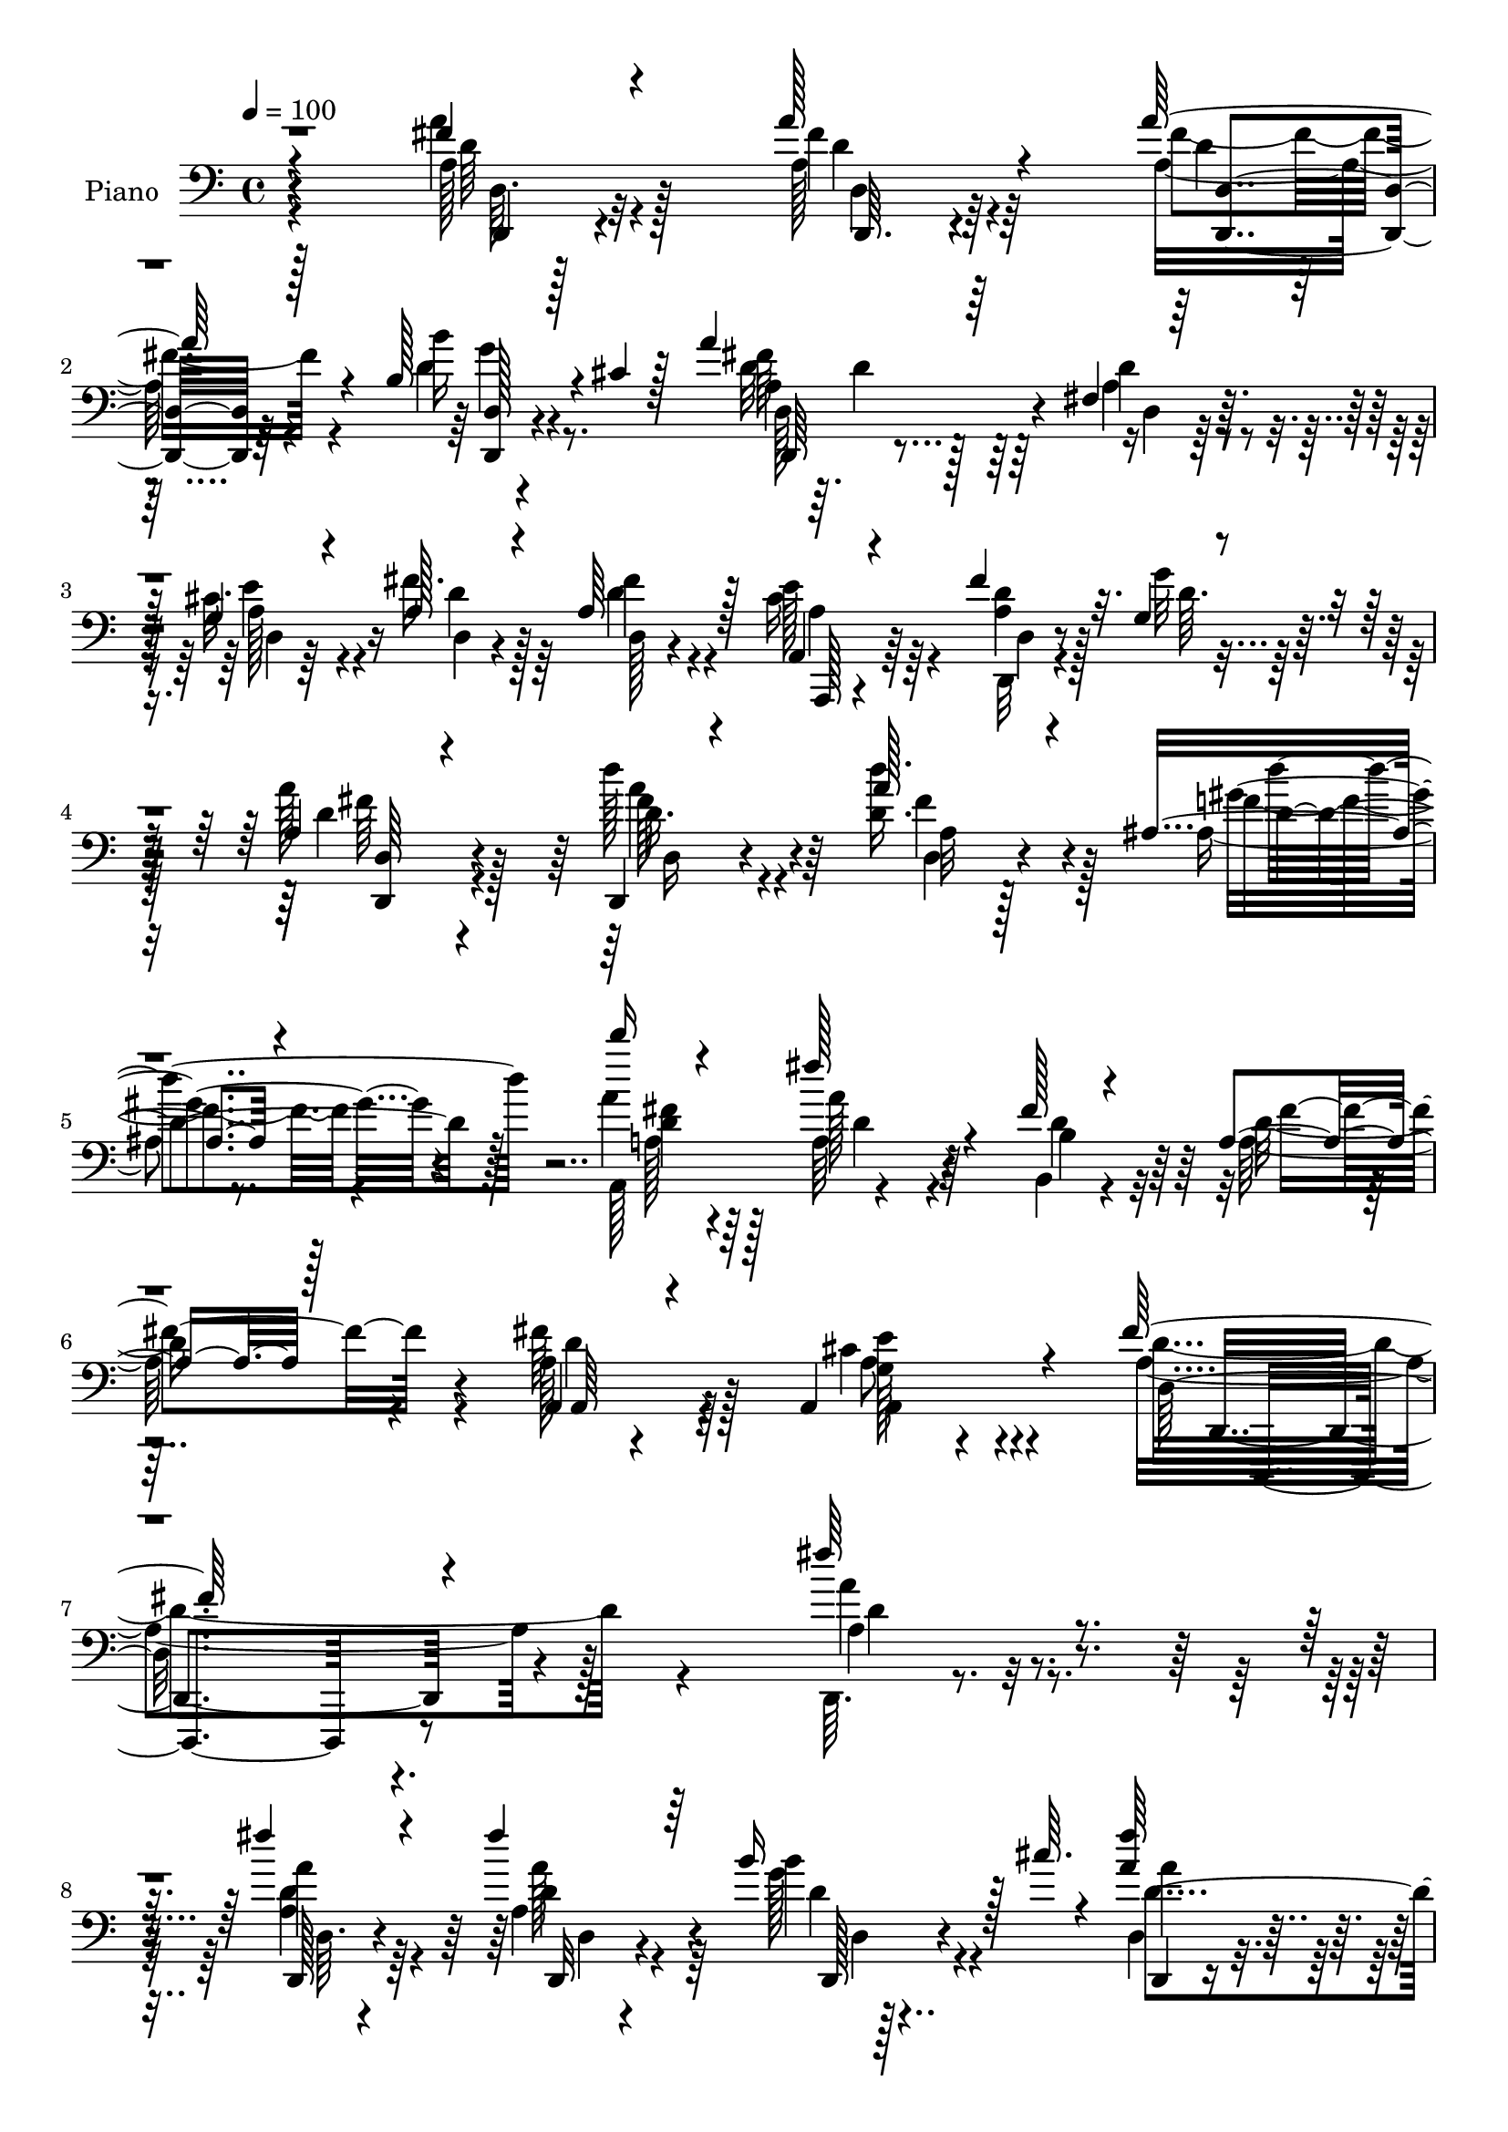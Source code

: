 % Lily was here -- automatically converted by c:/Program Files (x86)/LilyPond/usr/bin/midi2ly.py from mid/002.mid
\version "2.14.0"

\layout {
  \context {
    \Voice
    \remove "Note_heads_engraver"
    \consists "Completion_heads_engraver"
    \remove "Rest_engraver"
    \consists "Completion_rest_engraver"
  }
}

trackAchannelA = {


  \key c \major
    
  \time 4/4 
  

  \key c \major
  
  \tempo 4 = 100 
  
  % [MARKER] AC002     
  
}

trackA = <<
  \context Voice = voiceA \trackAchannelA
>>


trackBchannelA = {
  
  \set Staff.instrumentName = "Piano"
  
}

trackBchannelB = \relative c {
  \voiceThree
  r4*194/96 fis'4*16/96 r4*77/96 a128*7 r4*62/96 a128*9 r4*62/96 b,128*9 
  r4*16/96 cis4*8/96 r128*15 a'4*74/96 r64*17 fis,4*11/96 r64*5 g4*11/96 
  r4*32/96 a128*11 r4*56/96 a64*7 r128*15 a,4*19/96 r4*70/96 fis''4*20/96 
  r32. g,4*11/96 r4*35/96 a4*88/96 r4*98/96 d,,4*14/96 r4*80/96 a'''128*9 
  r4*59/96 ais,4*25/96 r4*68/96 d''16 r4*71/96 fis,128*13 r4*52/96 fis,128*7 
  r4*77/96 a,4*20/96 r128*25 a,4*17/96 r4*89/96 a4*55/96 r4*85/96 fis''64*37 
  r4*139/96 fis'64*5 r4*62/96 fis4*25/96 r4*64/96 fis4*22/96 r64*11 b,16 
  r128*7 cis64. r4*38/96 <fis a, >64*17 
  | % 9
  r64*13 fis,4*23/96 r4*20/96 cis'4*26/96 r4*16/96 fis4*28/96 
  r4*59/96 fis16 r4*65/96 a,,4*20/96 r4*67/96 fis''4*19/96 r128*7 g,4*11/96 
  r16. fis'4*70/96 r4*97/96 g,4*26/96 r128*21 g128*15 r4*40/96 b128*5 
  r128*7 cis4*10/96 r4*35/96 fis128*13 r4*50/96 a,32. r4*67/96 a4*17/96 
  r8. fis'128*9 r4*64/96 fis4*34/96 r128*17 gis,4*31/96 r4*59/96 cis128*29 
  r4*83/96 fis4*31/96 r128*19 fis4*26/96 r4*64/96 fis4*14/96 r4*73/96 fis4*25/96 
  r128*21 fis4*22/96 r4*17/96 d4*14/96 r4*28/96 a'4*41/96 r4*46/96 a4*41/96 
  r128*15 g4*73/96 r4*11/96 fis4*19/96 r4*68/96 fis4*22/96 r4*67/96 fis4*38/96 
  r4*7/96 cis4*11/96 r4*35/96 cis4*77/96 r4*112/96 d'4*28/96 r4*59/96 fis,128*9 
  r4*61/96 gis4*23/96 r64*11 <a d >4*16/96 r4*73/96 a,4*25/96 r128*19 fis128*9 
  r4*62/96 a,4*22/96 r128*23 fis''128*9 r8. g,4*46/96 r128*23 fis4*125/96 
  r4*163/96 fis'4*23/96 r64*11 fis128*5 r128*23 d,4*14/96 r8. b''4*23/96 
  r4*17/96 cis,4*11/96 r4*35/96 a4*94/96 r128*27 fis4*20/96 r4*23/96 g64. 
  r4*31/96 fis'4*32/96 r4*55/96 fis4*32/96 r64*9 a,4*23/96 r4*65/96 fis'4*16/96 
  r4*22/96 g,4*11/96 r128*11 fis4*59/96 r64*19 g,64*5 r4*59/96 g64*7 
  r128*13 b4*43/96 r64*7 d128*33 r4*80/96 fis'64*5 r4*55/96 <b,, b, >32. 
  r4*79/96 fis''4*29/96 r64*9 gis4*37/96 r128*19 cis,4*97/96 r4*83/96 d,,4*13/96 
  r4*74/96 fis''128*9 r32*5 fis4*16/96 r128*23 d,,4*10/96 r4*82/96 fis''128*9 
  r4*13/96 g,4*11/96 r4*29/96 fis r32*5 d'4*19/96 r4*65/96 d4*17/96 
  r64*5 d4*22/96 r32. fis128*11 r128*5 d4*7/96 r4*31/96 fis4*40/96 
  r64 a,128*9 r4*14/96 fis'16. r64. a,4*14/96 r64*5 a128*23 r128*37 d'4*37/96 
  r4*52/96 d,4*28/96 r64*9 ais32. r8. a'4*16/96 r4*73/96 a,4*22/96 
  r32*5 fis4*25/96 r4*65/96 a,4*22/96 r4*67/96 fis''4*23/96 r4*74/96 e128*13 
  r4*76/96 fis,4*134/96 r128*39 fis''128*5 r4*74/96 fis16. r4*49/96 fis,,4*14/96 
  r8. b''4*31/96 r128*19 fis,,4*34/96 r4*149/96 a'16 r4*17/96 cis4*25/96 
  r32. fis128*13 r4*47/96 fis128*7 r128*21 a,,,4*13/96 r64*13 fis'''4*13/96 
  r4*25/96 <g e,, a' >4*13/96 r4*26/96 fis,,4*92/96 r4*86/96 g128*11 
  r4*58/96 g4*16/96 r4*25/96 a32 r4*28/96 b64 r4*31/96 cis32 r4*31/96 d4*47/96 
  r4*44/96 d4*17/96 r4*68/96 a32 r4*73/96 b,16 r4*67/96 fis'''4*20/96 
  r128*21 gis,16 r4*65/96 cis4*86/96 r128*29 fis,4*32/96 r128*17 d,,4*16/96 
  r8. fis'''4*19/96 r8. d,4*13/96 r4*77/96 fis'4*14/96 r4*25/96 g,,32 
  r64*5 a'4*56/96 r4*32/96 d,4*19/96 r4*65/96 b''4*40/96 r4*7/96 b,4*22/96 
  r32. a'4*35/96 r64. a,16 r32. fis'4*46/96 a,16. r64 d4*20/96 
  r4*26/96 cis4*7/96 r4*38/96 a4*62/96 r4*118/96 d,,128*9 r128*21 d'' 
  r4*23/96 ais,128*7 r4*67/96 a,4*20/96 r64*11 a''4*38/96 r4*47/96 fis,4*23/96 
  r128*23 a'4*31/96 r4*59/96 fis'4*19/96 r4*74/96 cis128*9 r4*80/96 fis,128*45 
  r4*131/96 fis4*20/96 r4*68/96 d,,,4*11/96 r64*13 fis''128*5 r8. d4*20/96 
  r128*7 cis'4*10/96 r16. d,,,128*5 r128*25 d''4*10/96 r4*77/96 d'128*11 
  r4*7/96 cis4*23/96 r4*19/96 a128*9 r4*59/96 fis'4*71/96 r4*13/96 a,,4*28/96 
  r32*5 fis''4*17/96 r4*20/96 a,4*14/96 r64*5 a4*79/96 r4*91/96 g,,16 
  r64*11 d'''4*46/96 r16. b,4*11/96 r4*29/96 cis,32 r4*32/96 d4*19/96 
  r4*71/96 a''4*20/96 r4*64/96 fis'128*17 r16. fis8. r4*20/96 fis16. 
  r128*15 gis4*38/96 r4*52/96 a,,,4*44/96 r4*142/96 fis'''128*9 
  r32*5 d,4*19/96 r64*11 fis'128*5 r4*70/96 d,,4*10/96 r4*76/96 d'32 
  r4*28/96 g4*10/96 r4*34/96 a4*38/96 r4*50/96 fis4*16/96 r4*70/96 g4*32/96 
  r4*50/96 fis128*5 r8. d128*5 r4*70/96 fis'4*29/96 r32. e32 r4*29/96 cis4*83/96 
  r4*97/96 d,128*9 r4*64/96 a''4*28/96 r4*58/96 gis128*11 r4*56/96 d128*7 
  r4*74/96 a4*26/96 r4*62/96 fis4*25/96 r4*74/96 a,4*32/96 r64*11 gis'4*32/96 
  r4*85/96 cis4*59/96 r4*106/96 fis,4*446/96 
}

trackBchannelBvoiceB = \relative c {
  \voiceFour
  r4*194/96 a''4*20/96 r128*25 a,128*5 r4*67/96 a32. r4*71/96 d4*14/96 
  r4*82/96 d32 r64. d4*53/96 r64*17 a4*26/96 r4*14/96 cis32. r4*25/96 fis16. 
  r64*9 d4*31/96 r4*55/96 cis16 r64*11 <d a >4*17/96 r128*7 g32 
  r128*11 a128*33 r128*29 d128*13 r4*55/96 <d, d' >16. r128*17 ais4*20/96 
  r8. a'4*28/96 r4*68/96 a,64*5 r4*61/96 b,4*19/96 r4*79/96 a'128*11 
  r4*61/96 fis'64*5 r4*77/96 cis4*43/96 r4*97/96 a4*226/96 r128*45 d,,64. 
  r4*83/96 <d'' a >4*23/96 r64*11 a4*22/96 r64*11 g'128*7 r4*71/96 d,4*82/96 
  r4*98/96 d'64*5 r4*13/96 e4*19/96 r4*23/96 a,128*7 r64*11 a4*20/96 
  r4*68/96 cis128*11 r4*55/96 d,128*5 r4*25/96 g'4*13/96 r4*34/96 fis,4*59/96 
  r4*109/96 g,32. r8. b'4*29/96 r4*10/96 a4*28/96 r128*5 b'4*22/96 
  r32*5 a16. r4*52/96 fis4*23/96 r4*64/96 d,4*14/96 r4*74/96 b4*22/96 
  r4*70/96 b'4*26/96 r4*58/96 e,4*20/96 r4*70/96 a,4*74/96 r4 a'4*28/96 
  r32*5 a16 r64*11 a32 r128*25 d32 r4*77/96 d4*20/96 r32. g128*5 
  r128*9 fis4*29/96 r4*58/96 d4*25/96 r4*61/96 b'128*23 r128*5 a 
  r8. a,4*14/96 r4*77/96 a,32. r4*25/96 e''32 r4*34/96 a,,4*83/96 
  r128*35 fis''4*29/96 r4*58/96 d'4*35/96 r4*53/96 ais,,4*25/96 
  r4*64/96 d'128*7 r4*68/96 fis4*55/96 r4*31/96 b,128*11 r64*9 a16 
  r64*11 a,,32. r4*80/96 cis''4*56/96 r32*5 a64*21 r4*163/96 a128*7 
  r64*11 a32. r64*11 fis'128*5 r4*71/96 b,4*25/96 r4*61/96 fis'4 
  r4*83/96 a,4*22/96 r32. e'4*20/96 r4*20/96 a,4*29/96 r4*58/96 d,32 
  r4*73/96 cis'128*9 r4*62/96 a4*16/96 r128*7 g'4*13/96 r4*32/96 a,4*64/96 
  r4*109/96 g4*31/96 r32*5 b4*34/96 r128 a,128*11 r4*13/96 b''4*31/96 
  r128 cis,,4*41/96 r64 fis'4*46/96 r4*43/96 <a fis >4*40/96 r4*50/96 a,16 
  r4*61/96 fis' r16. d4*17/96 r64*11 gis,4*22/96 r8. a'4*92/96 
  r128*29 fis64*5 r4*58/96 <d a >4*23/96 r4*64/96 a4*13/96 r4*73/96 d,128*5 
  r4*77/96 d'4*19/96 r4*19/96 g4*17/96 r4*23/96 a128*13 r128*17 fis4*61/96 
  r4*23/96 d,4*19/96 r4*68/96 a''128*13 r4*47/96 d,4*35/96 r4*53/96 a,32. 
  r128*23 cis'4*74/96 r4*107/96 d4*31/96 r4*58/96 a'128*7 r4*61/96 ais,4*17/96 
  r8. fis''4*20/96 r128*23 fis4*35/96 r4*49/96 b,,128*7 r128*23 fis''4*34/96 
  r64*9 b,4*20/96 r4*76/96 cis4*40/96 r128*25 d4*140/96 r4*112/96 d,4*10/96 
  r64*13 a''128*13 r4*47/96 a32. r4*67/96 b4*35/96 r64*9 d,,4*19/96 
  r4*163/96 d''4*31/96 r4*11/96 e4*23/96 r4*20/96 d,,,128*5 r4*71/96 d'''4*19/96 
  r4*65/96 cis64*5 r32*5 a128*5 r4*64/96 a'4*97/96 r128*27 b,128*11 
  r128*19 d4*49/96 r4*34/96 b'4*31/96 r8 a,4*46/96 r4*44/96 a32. 
  r64*11 a4*16/96 r4*70/96 b128*7 r4*70/96 d4*14/96 r128*23 gis128*11 
  r4*56/96 a,,4*58/96 r64*19 fis''16. r4*50/96 fis16 r4*62/96 a,4*16/96 
  r4*74/96 fis'128*7 r128*23 a,128*5 r16 <a g' >4*14/96 r4*28/96 fis,4*80/96 
  r4*8/96 a'128*9 r4*58/96 d,4*13/96 r4*73/96 fis'128*13 r8 d64*9 
  r128*11 fis4*23/96 r4*23/96 <a, e' >4*10/96 r4*35/96 a,128*21 
  r4*118/96 d''4*46/96 r4*44/96 d,,4*13/96 r8. ais,16 r4*64/96 d''16 
  r4*62/96 fis4*68/96 r4*19/96 b,,,4*22/96 r4*68/96 d''4*35/96 
  r4*56/96 a4*14/96 r4*79/96 a,,4*20/96 r128*29 d''32*11 r4*133/96 a4*25/96 
  r128*21 d,,,4*19/96 r8. fis''4*31/96 r4*55/96 d4*13/96 r4*74/96 d,,4*23/96 
  r64*11 fis'4*11/96 r4*77/96 a128*9 r4*14/96 a4*22/96 r32. fis'4*34/96 
  r4*53/96 d,4*14/96 r4*70/96 a,4*19/96 r128*23 d4*13/96 r4*23/96 g''128*5 
  r64*5 a4*82/96 r4*88/96 g,,4*22/96 r4*67/96 b''4*47/96 r16. b,,,4*10/96 
  r4*31/96 cis'64. r128*11 d4*23/96 r4*67/96 a''4*22/96 r128*21 d,,4*17/96 
  r4*70/96 b64*7 r4*50/96 b'4*26/96 r4*55/96 gis64*5 r4*59/96 a'4*130/96 
  r128*19 d,,,4*14/96 r8. fis''4*28/96 r4*58/96 a,4*14/96 r4*70/96 a4*17/96 
  r128*23 fis'4*17/96 r16 a,32 r4*32/96 fis16 r128*21 a4*23/96 
  r128*21 b4*35/96 r8 a'4*31/96 r4*56/96 d,,,64*5 r4*55/96 a'32. 
  r4*29/96 a'4*11/96 r64*5 a,4*70/96 r4*110/96 d,4*17/96 r4*73/96 fis''4*32/96 
  r4*55/96 ais,32. r4*70/96 fis'4*22/96 r4*73/96 a4*37/96 r4*53/96 b,4*32/96 
  r64*11 d64*5 r4*68/96 a,,4*17/96 r4*100/96 a'4*32/96 r4*133/96 <d d' >32*37 
}

trackBchannelBvoiceC = \relative c {
  \voiceTwo
  r128*65 a'128*5 r4*79/96 fis'4*16/96 r64*11 fis4*22/96 r4*67/96 b16 
  r8. a,4*71/96 r128*35 d4*28/96 r4*13/96 e r4*31/96 d r128*19 fis4*40/96 
  r4*46/96 e128*11 r4*58/96 d,,32 r4*26/96 d''64. r16. d4*92/96 
  r4*94/96 d16. r4*58/96 a32 r128*25 f'4*26/96 r4*65/96 a,,128*33 
  r4*89/96 b'4*37/96 r32*5 d16. r4*58/96 a128*11 r128*25 a,4*20/96 
  r4*119/96 d'4*230/96 r4*131/96 a4*28/96 r4*64/96 a'4*25/96 r4*65/96 d,4*16/96 
  r4*71/96 b'4*22/96 r4*70/96 a4*91/96 r64*15 a,128*9 r4*16/96 g4*7/96 
  r4*35/96 d'4*22/96 r4*65/96 d,4*11/96 r4*76/96 e'16. r4*53/96 d4*16/96 
  r16 d,4*7/96 r128*13 a'64*11 r64*17 b128*9 r4*64/96 d4*28/96 
  r64*9 d4*14/96 r4*67/96 d4*38/96 r128*17 d,64. r4*77/96 fis'4*19/96 
  r4*70/96 d4*22/96 r128*23 d4*35/96 r4*49/96 gis4*38/96 r4*52/96 a4*82/96 
  r4*88/96 d,4*29/96 r4*59/96 d4*25/96 r64*11 d4*11/96 r128*25 a4*14/96 
  r64*19 g4*11/96 r64*5 d'128*11 r64*9 fis4*34/96 r4*53/96 d,4*19/96 
  r4*152/96 d128*5 r128*25 d'64*5 r32*5 a4*79/96 r4*109/96 d,4*16/96 
  r4*71/96 d128*7 r64*11 d''128*15 r4*44/96 a,,64*17 r4*73/96 d'4*40/96 
  r8 fis4*25/96 r4*65/96 d16 r4*74/96 e4*52/96 r4*64/96 d,,,4*118/96 
  r4*170/96 a''''4*22/96 r4*65/96 a4*19/96 r4*65/96 a,4*16/96 r8. g4*13/96 
  r8. d4*76/96 r4*103/96 d'4*16/96 r16 a32 r128*9 d4*31/96 r4*56/96 d4*28/96 
  r4*58/96 a,32. r4*71/96 d'4*13/96 r4*25/96 d,64 r4*37/96 a''4*67/96 
  r32*9 b,128*9 r128*21 b'4*37/96 r128*15 b,4*35/96 r4*47/96 a'4*41/96 
  r4*47/96 d,,,64*19 r4*62/96 b''4*47/96 r4*49/96 b4*19/96 r4*64/96 e,,4*35/96 
  r32*5 a,4*70/96 r4*109/96 d''4*29/96 r4*59/96 d,,4*16/96 r4*71/96 d''32 
  r4*73/96 fis128*11 r128*33 d32 r128*9 fis4*29/96 r32*5 a64*13 
  r64 g4*43/96 r4*47/96 d,64. r128*25 fis4*11/96 r4*76/96 d'4*32/96 
  r4*56/96 e32*7 r4 fis4*35/96 r64*9 d'4*25/96 r4*58/96 
  | % 28
  d4*32/96 r4*56/96 d,128*7 r128*23 d4*17/96 r4*68/96 b4*32/96 
  r128*19 a128*9 r4*61/96 a,4*14/96 r4*82/96 a4*16/96 r128*33 a'128*45 
  r128*39 d'4*10/96 r64*13 d,,,4*11/96 r4*11/96 d'''4*10/96 r64*9 d4*13/96 
  r4*71/96 d4*38/96 r128*17 d,16 r4*203/96 a'128*5 r4*25/96 a4*31/96 
  r4*55/96 a128*7 r4*64/96 e4*19/96 r4*71/96 d'4*13/96 r4*65/96 a4*100/96 
  r64*13 g,,4*106/96 r4*67/96 b''128*11 r4*46/96 d,,128*35 r4*70/96 d4*11/96 
  r4*74/96 b'4*28/96 r128*21 b'32. r64*11 b,128*5 r4*73/96 a'4*77/96 
  r4 d,,4*23/96 r128*21 fis'32 r4*74/96 d'4*16/96 r4*74/96 d4*16/96 
  r4*74/96 d32 r128*9 d,,64. r128*11 a'''128*15 r4*43/96 a128*9 
  r128*19 g4*44/96 r4*43/96 d4*41/96 r4*46/96 d,4*8/96 r4*79/96 a,32. 
  r8. cis''4*70/96 r4*112/96 d,,,4*14/96 r128*25 a''''4*25/96 r4*61/96 f4*25/96 
  r4*62/96 fis4*25/96 r4*62/96 a,,,4*17/96 r128*23 b''4*29/96 r4*62/96 a,,128*7 
  r128*23 d''4*20/96 r4*73/96 g,4*29/96 r64*13 a4*136/96 r4*130/96 d,4*14/96 
  r128*25 a'4*50/96 r4*40/96 d,,32 r4*73/96 b'4*29/96 r4*59/96 a128*19 
  r4*160/96 e'4*23/96 r32. d,4*23/96 r4*64/96 d,4*25/96 r32*5 cis''4*50/96 
  r16. d4*17/96 r128*7 e4*7/96 r16. d32*7 r4*86/96 b128*11 r4*56/96 g'8 
  r4*35/96 b4*34/96 r128*17 a128*13 r4*50/96 d,4*16/96 r4*68/96 a4*31/96 
  r4*56/96 d4*67/96 r4*26/96 d4*34/96 r4*47/96 <e,, e, >4*14/96 
  r4*74/96 cis''4*133/96 r64*9 d4*26/96 r4*61/96 d,,4*19/96 r4*67/96 d''32 
  r4*71/96 fis128*7 r64*11 d128*5 r4*25/96 g4*13/96 r4*31/96 a4*37/96 
  r128*17 d,4*25/96 r32*5 d4*37/96 r4*47/96 d,4*19/96 r4*68/96 fis'4*23/96 
  r4*61/96 d16 r16 cis4*8/96 r4*32/96 a,,128*25 r128*35 d'''4*46/96 
  r128*15 d,,32. r4*68/96 ais4*22/96 r4*67/96 d''128*5 r4*79/96 fis,4*47/96 
  r4*43/96 d4*40/96 r4*58/96 a4*34/96 r4*64/96 fis'4*37/96 r4*80/96 e4*59/96 
  r4*106/96 a,4*445/96 
}

trackBchannelBvoiceD = \relative c {
  r4*197/96 d'64 r128*29 d4*11/96 r4*71/96 d4*10/96 r4*80/96 g4*20/96 
  r4*74/96 fis64*13 r64*17 d,4*8/96 r64*5 a'128*7 r16 d,4*14/96 
  r4*73/96 d128*5 r4*71/96 a,128*5 r4*76/96 d'4*11/96 r8. fis'64*15 
  r4*95/96 fis128*13 r4*55/96 d,4*13/96 r4*74/96 gis'4*31/96 r4*61/96 <fis d >4*29/96 
  r64*11 a128*11 r4*59/96 d,4*44/96 r64*9 fis4*35/96 r4*59/96 d4*29/96 
  r64*13 <g, e' >128*15 r4*95/96 d16*9 r4. a''4*29/96 r4*64/96 d,,,128*5 
  r4*74/96 a'''128*7 r4*67/96 d,4*10/96 r128*27 d4*104/96 r64*13 d,4*22/96 
  r128*7 a'4*16/96 r4*28/96 d,4*10/96 r4*74/96 d'4*17/96 r4*71/96 a4*28/96 
  r32*5 a4*17/96 r4*23/96 d4*11/96 r4*35/96 a'4*68/96 r4*101/96 b4*29/96 
  r4*61/96 b4*32/96 r4*50/96 g4*17/96 r4*65/96 d,32 r4*76/96 a''4*20/96 
  r4*68/96 d,4*13/96 r4*74/96 b4*25/96 r4*67/96 b,128*7 r128*21 e'4*34/96 
  r4*55/96 e128*29 r32*7 d,128*5 r4*73/96 d,32 r4*295/96 d'4*7/96 
  r4*32/96 fis4*23/96 r4*64/96 d4*16/96 r4*70/96 d'4*20/96 r4*152/96 d4*19/96 
  r8. a4*16/96 r8. e'4*83/96 r128*35 d4*26/96 r4*61/96 d4*35/96 
  r4*53/96 f32. r4*71/96 fis4*19/96 r4*70/96 d4*19/96 r4*67/96 b,4*22/96 
  r4*65/96 d'4*28/96 r4*62/96 a4*28/96 r4*71/96 a,,64*7 r4*73/96 d128*43 
  r4*160/96 d'64 r128*27 d4*10/96 r4*74/96 d'32 r128*25 g4*19/96 
  r4*67/96 d,,4*71/96 r4*110/96 d'4*8/96 r4*29/96 cis'128*5 r4*29/96 d,64. 
  r4*73/96 a'64*5 r4*56/96 e'128*11 r4*56/96 d,4*14/96 r16 d'4*10/96 
  r128*11 fis128*23 r4*106/96 b4*28/96 r128*21 d,4*28/96 r4*53/96 d16. 
  r4*46/96 a4*64/96 r4*25/96 a16. r64*9 d4*31/96 r4*55/96 d4*52/96 
  r64*21 e4*37/96 r4*58/96 a,4*89/96 r4*91/96 d,64. r4*79/96 d128*5 
  r4*74/96 d4*4/96 r4*79/96 a'128*5 r4*155/96 d64*5 r4*143/96 b'128*15 
  r4*131/96 d,,4*10/96 r4*76/96 a'128*7 r4*68/96 a,4*76/96 r4*103/96 a''128*9 
  r4*61/96 fis4*26/96 r4*58/96 f4*20/96 r4*67/96 a,128*11 r128*19 a'4*28/96 
  r128*19 d,4*34/96 r4*56/96 d128*9 r4*61/96 a,,32 r4*83/96 g''4*38/96 
  r64*13 d,4*139/96 r4*112/96 a'''4*14/96 r4*74/96 d32 r128*25 d,4*11/96 
  r4*73/96 b4*14/96 r4*74/96 a4*35/96 r4*233/96 d'4*32/96 r4*56/96 d,64. 
  r4*73/96 a128*7 r128*23 d,4*16/96 r128*21 fis''128*33 r4*79/96 b128*11 
  r4*56/96 b, r4*28/96 g'4*29/96 r4*50/96 a4*37/96 r4*52/96 fis4*20/96 
  r4*65/96 d4*16/96 r4*70/96 d4*26/96 r4*65/96 b,,4*11/96 r8. e4*17/96 
  r8. <a'' a,,, > r64*17 a,4*32/96 r64*9 a64. r4*77/96 d,4*8/96 
  r4*80/96 a'4*17/96 r4*74/96 a,32 r128*23 d'128*15 r64*7 d4*29/96 
  r4*55/96 d4*47/96 r4*44/96 d,,4*10/96 r4*73/96 d4*19/96 r4*68/96 a''4*20/96 
  r4*71/96 e'4*77/96 r4*104/96 <fis d >4*46/96 r4*43/96 fis64*5 
  r4*56/96 gis4*31/96 r128*19 d'4*17/96 r128*23 a,,16. r4*50/96 d'4*38/96 
  r4*53/96 fis16. r4*55/96 a,,,4*14/96 r4*79/96 e'''4*26/96 r128*27 d,,,64*21 
  r4*139/96 d4*16/96 r4*73/96 fis''64*9 r16. a,4*23/96 r4*62/96 g'4*43/96 
  r128*15 a64*17 r32*13 d,128*9 r32*5 d4*31/96 r64*9 a64*13 r64. d,32 
  r4*68/96 fis'4*86/96 r32*7 b4*37/96 r4*52/96 b,32*5 r4*23/96 b4*38/96 
  r4*47/96 fis'64*7 r4*47/96 fis128*7 r128*21 d,,4*34/96 r4*53/96 b''8. 
  r4*103/96 <e d >4*34/96 r64*9 a,,64*7 r4*145/96 d4*13/96 r4*73/96 a'16 
  r4*146/96 d,4*14/96 r8. a'4*16/96 r128*9 d64 r4*35/96 d4*38/96 
  r4*50/96 a'4*26/96 r32*5 g4*29/96 r64*9 a,128*11 r4*55/96 a4*19/96 
  r4*65/96 a,,32. r128*23 a''4*77/96 r4*103/96 fis'4*47/96 r4*44/96 d4*32/96 
  r64*9 f128*9 r4*62/96 a32. r4*77/96 a,,4*19/96 r4*71/96 b128*9 
  r4*71/96 fis''4*31/96 r4*67/96 a,,4*14/96 r64*17 a,4*65/96 r64*17 d,4*448/96 
}

trackBchannelBvoiceE = \relative c {
  r4*199/96 d,4*8/96 r4*85/96 d64. r4*73/96 <d' d, >4*11/96 r64*13 <d, d' >128*5 
  r4*79/96 d64*11 r4*154/96 d'4*5/96 r64*35 a'4*22/96 r128*51 <d,, d' >64*15 
  r4*94/96 a'''4*40/96 r64*9 fis4*29/96 r4*59/96 d4*34/96 r128*19 a128*11 
  r128*21 d4*32/96 r32*21 a,64 r4*100/96 a'8 r4*95/96 d,,4*221/96 
  r4*137/96 d''4*26/96 r4*68/96 d,64. r4*80/96 d,32 r4*77/96 d128*5 
  r4*74/96 d4*65/96 r4*550/96 d'128*21 r128*35 d'4*32/96 r4*59/96 g128*11 
  r4*130/96 a,32. r4*71/96 d4*16/96 r4*335/96 d128*11 r4*56/96 a64*13 
  r32*15 d,4*14/96 r128*111 d16 r4*689/96 a'128*5 r8. a4*17/96 
  r128*23 ais4*23/96 r4*67/96 a4*32/96 r4*56/96 a'4*34/96 r4*230/96 a,,64. 
  r4*89/96 a'4*50/96 r4*65/96 d4*131/96 r128*53 d4*10/96 r4*76/96 d4*14/96 
  r4*70/96 a'4*20/96 r4*68/96 d,4*7/96 r64*13 a'128*29 r4*514/96 d,,4*59/96 
  r4*115/96 g'4*31/96 r32*5 g4*32/96 r4*50/96 g128*9 r4*55/96 d4*49/96 
  r4*40/96 d16. r4*55/96 d,128*5 r4*248/96 e4*17/96 r4*77/96 e'4*97/96 
  r4*83/96 a,4*26/96 r64*39 d4*20/96 r4*152/96 d,4*64/96 r4*638/96 d,4*11/96 
  r64*13 <d' a' >4*10/96 r8. gis'4*26/96 r4*62/96 d'4*14/96 r4*338/96 d,4*20/96 
  r128*25 a128*13 r64*13 d,64*23 r4*112/96 a'''4*16/96 r8. a4*35/96 
  r4*52/96 fis4*13/96 r8. g,,4*11/96 r4*77/96 <fis'' a >4*100/96 
  r128*85 a,,32 r4*70/96 e''4*29/96 r128*21 a,,128*5 r4*62/96 d'4*103/96 
  r128*25 d64*7 r8 g4*53/96 r64*5 d4*35/96 r4*44/96 fis64*7 r8 d4*16/96 
  r4*68/96 fis4*22/96 r4*64/96 fis4*37/96 r4*55/96 b,,4*14/96 r128*23 e'4*28/96 
  r32*5 e128*27 r4*94/96 d,4*7/96 r4*79/96 d'4*13/96 r4*74/96 d,,64 
  r128*27 a'128*5 r4*76/96 d,4*8/96 r8. fis''4*47/96 r4*40/96 fis4*32/96 
  r4*53/96 d,,4*11/96 r4*79/96 d'4*11/96 r4*161/96 a4*13/96 r4*76/96 a,128*27 
  r4*101/96 a'''4*46/96 r64*7 d16. r4*50/96 d,4*34/96 r64*9 <a, a'' >4*20/96 
  r64*11 a''128*15 r4*133/96 a,,128*7 r64*27 a'4*29/96 r64*13 d,32*11 
  r4*134/96 a4*19/96 r4*70/96 d4*52/96 r4*37/96 <a' d, >4*26/96 
  r4*59/96 b4*46/96 r64*7 fis4*103/96 r4*242/96 a,4*70/96 r4*16/96 e'128*25 
  r4*11/96 a,4*16/96 r64*11 d,4*53/96 r4*115/96 d'128*13 r4*52/96 g,,,4*14/96 
  r4*25/96 a'64. r4*34/96 g''4*32/96 r4*53/96 a,4*41/96 r4*49/96 <d, d, >64 
  r4*76/96 d'128*15 r4*46/96 b,,4*35/96 r4*224/96 a''4*127/96 r32*5 a4*22/96 
  r4*64/96 d4*26/96 r4. d128*5 r32*13 d,16 r128*21 fis'4*28/96 
  r4*58/96 b64*5 r4*53/96 fis128*13 r4*49/96 d64*5 r64*9 a4*28/96 
  r32*5 e'64*15 r64*15 d128*15 r128*15 d'128*11 r64*9 d,4*29/96 
  r4*59/96 a4*34/96 r4*61/96 d4*34/96 r32*21 d4*34/96 r4*82/96 a4*68/96 
  r4*100/96 d,,32*37 
}

trackBchannelBvoiceF = \relative c {
  r4*199/96 d64. r32*7 d4*10/96 r128*85 d128*27 r64*119 d16 r4*157/96 d''4*38/96 
  r4*685/96 d,,,,4*211/96 r4*328/96 d''4*10/96 r4*79/96 d4*11/96 
  r4*692/96 d'64*13 r4*91/96 g128*11 r4*2240/96 d4*61/96 r4*1142/96 g,,4*22/96 
  r128*21 d''4*101/96 r4*500/96 d4*74/96 r4*100/96 d4*32/96 r64*111 d128*11 
  r4*62/96 a,4*67/96 r4*1246/96 d32. r128*51 d'128*9 r4*61/96 a,64*9 
  r4*394/96 a,4*17/96 r4*352/96 d64 r4*80/96 d'32. r4*68/96 a'''128*7 
  r4*64/96 g4*29/96 r32*5 a,4*97/96 r4*257/96 fis,4*14/96 r128*23 a'32. 
  r4*151/96 a,128*31 r4*85/96 g''4*41/96 r8 b4*55/96 r32*9 d,4*44/96 
  r128*15 a'128*7 r32*27 d,4*29/96 r64*39 a,4*13/96 r4*160/96 a4*7/96 
  r128*27 d,32 r4*158/96 d64*17 r4*692/96 a'32. r4*68/96 d''4*37/96 
  r4*136/96 d,4*46/96 r4*424/96 d,,4*119/96 r128*49 d4*5/96 r4*82/96 a'128*21 
  r64*19 g4*5/96 r4*80/96 d'32*9 r32*41 d,,4*68/96 r4*100/96 g''64*7 
  r4*49/96 g,,4*14/96 r4*25/96 a,4*8/96 r4*34/96 d''128*13 r4*46/96 d4*44/96 
  r4*478/96 e4*140/96 r64*79 fis4*38/96 r4*53/96 d,64. r4*74/96 d4*26/96 
  r128*19 d'128*13 r4*400/96 a'4*49/96 r64*7 a,128*5 r4*71/96 d'16. 
  r4*53/96 a,,4*34/96 r4*347/96 b'128*11 r4*83/96 g32*5 
}

trackBchannelBvoiceG = \relative c {
  \voiceOne
  r16*477 a'4*10/96 r4*74/96 d,4*11/96 r4*77/96 d''4*106/96 r4*1631/96 d64 
  r128*405 d,,128*7 
}

trackB = <<

  \clef bass
  
  \context Voice = voiceA \trackBchannelA
  \context Voice = voiceB \trackBchannelB
  \context Voice = voiceC \trackBchannelBvoiceB
  \context Voice = voiceD \trackBchannelBvoiceC
  \context Voice = voiceE \trackBchannelBvoiceD
  \context Voice = voiceF \trackBchannelBvoiceE
  \context Voice = voiceG \trackBchannelBvoiceF
  \context Voice = voiceH \trackBchannelBvoiceG
>>


trackC = <<
>>


trackDchannelA = {
  
  \set Staff.instrumentName = "Himno Digital #2"
  
}

trackD = <<
  \context Voice = voiceA \trackDchannelA
>>


trackEchannelA = {
  
  \set Staff.instrumentName = "Da gloria al Se~or"
  
}

trackE = <<
  \context Voice = voiceA \trackEchannelA
>>


\score {
  <<
    \context Staff=trackB \trackA
    \context Staff=trackB \trackB
  >>
  \layout {}
  \midi {}
}
